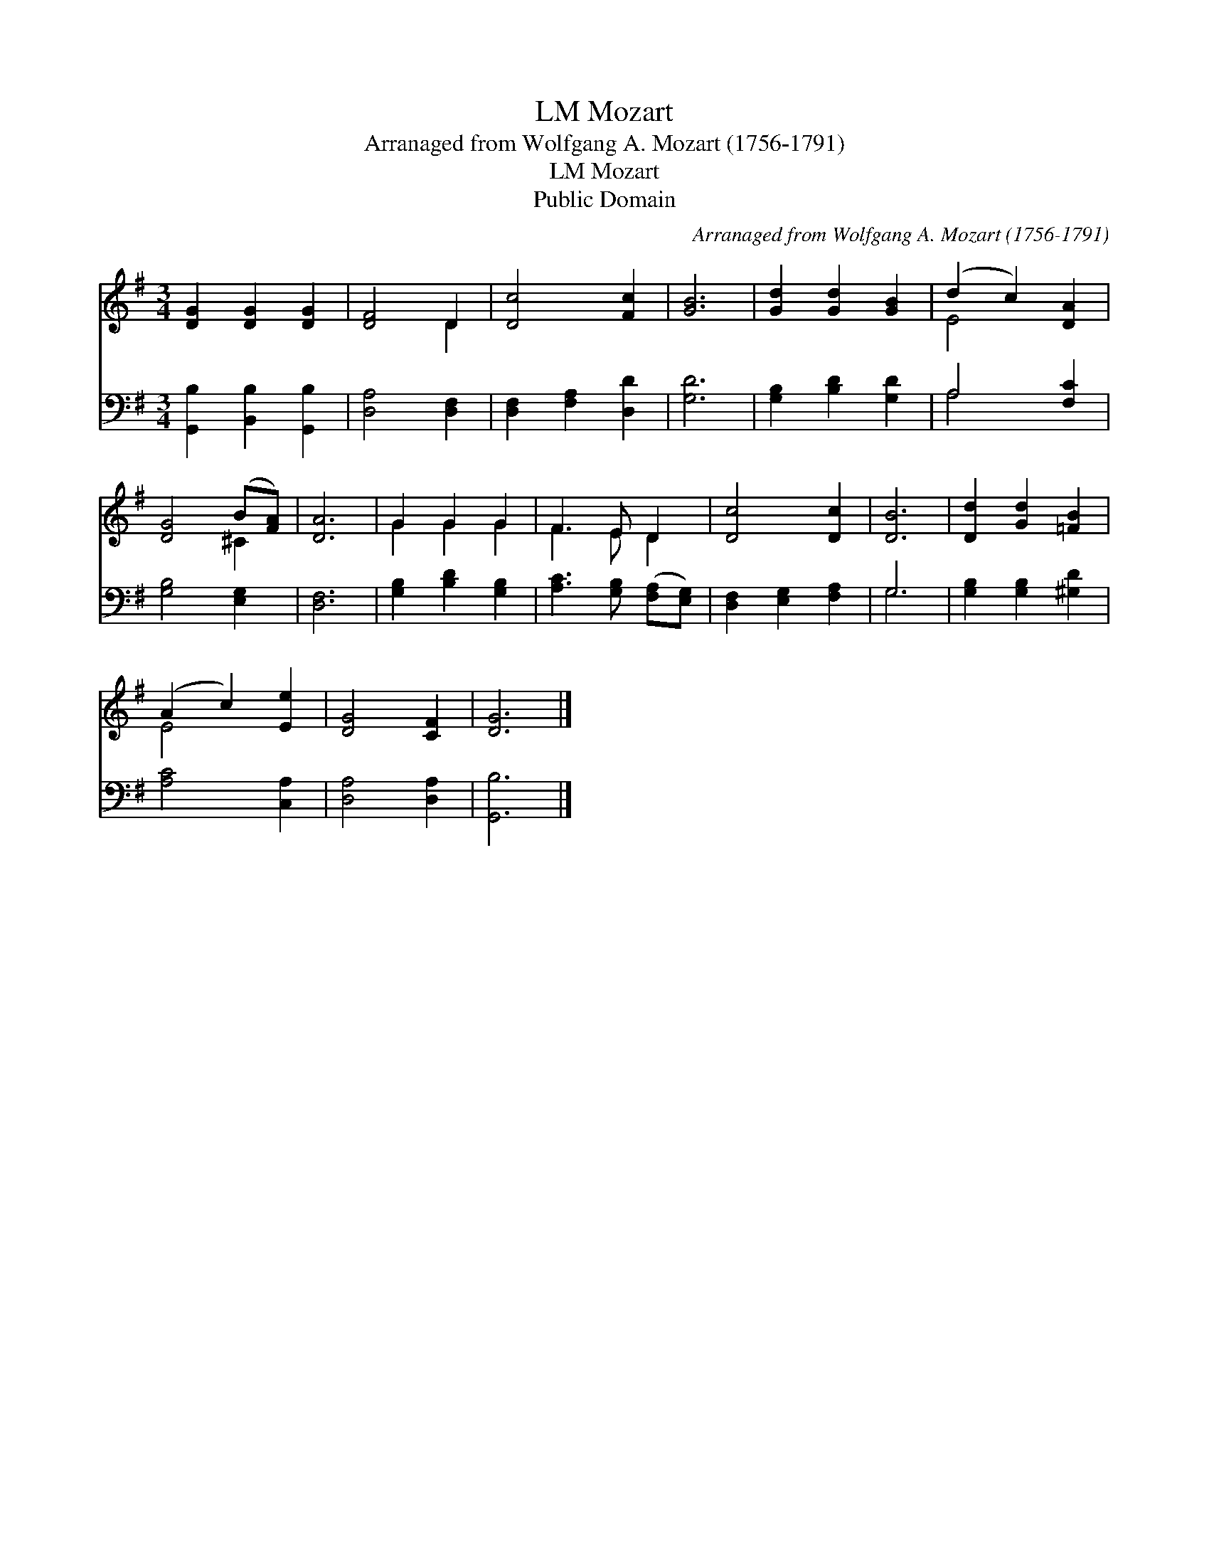 X:1
T:Mozart, LM
T:Arranaged from Wolfgang A. Mozart (1756-1791)
T:Mozart, LM
T:Public Domain
C:Arranaged from Wolfgang A. Mozart (1756-1791)
Z:Public Domain
%%score ( 1 2 ) ( 3 4 )
L:1/8
M:3/4
K:G
V:1 treble 
V:2 treble 
V:3 bass 
V:4 bass 
V:1
 [DG]2 [DG]2 [DG]2 | [DF]4 D2 | [Dc]4 [Fc]2 | [GB]6 | [Gd]2 [Gd]2 [GB]2 | (d2 c2) [DA]2 | %6
 [DG]4 (B[FA]) | [DA]6 | G2 G2 G2 | F3 E D2 | [Dc]4 [Dc]2 | [DB]6 | [Dd]2 [Gd]2 [=FB]2 | %13
 (A2 c2) [Ee]2 | [DG]4 [CF]2 | [DG]6 |] %16
V:2
 x6 | x4 D2 | x6 | x6 | x6 | E4 x2 | x4 ^C2 | x6 | G2 G2 G2 | F3 E D2 | x6 | x6 | x6 | E4 x2 | x6 | %15
 x6 |] %16
V:3
 [G,,B,]2 [B,,B,]2 [G,,B,]2 | [D,A,]4 [D,F,]2 | [D,F,]2 [F,A,]2 [D,D]2 | [G,D]6 | %4
 [G,B,]2 [B,D]2 [G,D]2 | A,4 [F,C]2 | [G,B,]4 [E,G,]2 | [D,F,]6 | [G,B,]2 [B,D]2 [G,B,]2 | %9
 [A,C]3 [G,B,] ([F,A,][E,G,]) | [D,F,]2 [E,G,]2 [F,A,]2 | G,6 | [G,B,]2 [G,B,]2 [^G,D]2 | %13
 [A,C]4 [C,A,]2 | [D,A,]4 [D,A,]2 | [G,,B,]6 |] %16
V:4
 x6 | x6 | x6 | x6 | x6 | A,4 x2 | x6 | x6 | x6 | x6 | x6 | G,6 | x6 | x6 | x6 | x6 |] %16

